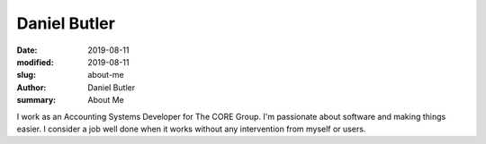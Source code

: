 Daniel Butler
#############
:date: 2019-08-11
:modified: 2019-08-11
:slug: about-me
:author: Daniel Butler
:summary: About Me

I work as an Accounting Systems Developer for The CORE Group. I'm passionate about software and making things easier. I consider a job well done when it works without any intervention from myself or users.
